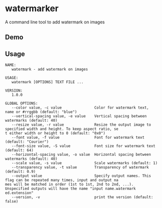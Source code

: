 * watermarker

A command line tool to add watermark on images

** Demo

[[file:example.watermarked.png]]

** Usage

#+BEGIN_EXAMPLE
NAME:
   watermark - add watermark on images

USAGE:
   watermark [OPTIONS] TEXT FILE ...

VERSION:
   1.0.0

GLOBAL OPTIONS:
   --color value, -c value               Color for watermark text, name or #rrggbb (default: "blue")
   --vertical-spacing value, -e value    Vertical spacing between watermarks (default: 40)
   --resize value, -r value              Resize the output image to specified width and height. To keep aspect ratio, se
t either width or height to 0 (default: "0x0")
   --font value, -f value                Font for watermark text (default: "Courier")
   --font-size value, -S value           Font size for watermark text (default: 64)
   --horizontal-spacing value, -o value  Horizontal spacing between watermarks (default: 40)
   --scale value, -s value               Scale watermarks (default: 1)
   --transparency value, -t value        Transparency of watermark (default: 0.9)
   --output value                        Specify output names. This flag can be repeated many times, input and output na
mes will be matched in order (1st to 1st, 2nd to 2nd, ...). Unspecified outputs will have the name "input name.watermark
ed.extension"
   --version, -v                         print the version (default: false)
#+END_EXAMPLE

